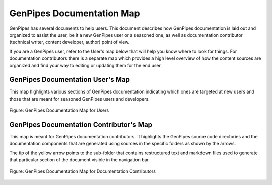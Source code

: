 .. _docs_genpipes_archmap:

GenPipes Documentation Map
==========================

GenPipes has several documents to help users. This document describes how GenPipes documentation is laid out and organized to assist the user, be it a new GenPipes user or a seasoned one, as well as documentation contributor (technical writer, content developer, author) point of view. 

If you are a GenPipes user, refer to the User's map below that will help you know where to look for things.  For documentation contributors there is a separate map which provides a high level overview of how the content sources are organized and find your way to editing or updating them for the end user.

GenPipes Documentation User's Map
---------------------------------

This map highlights various sections of GenPipes documentation indicating which ones are targeted at new users and those that are meant for seasoned GenPipes users and developers.

.. figure:: /img/gp_documentation_user_map.png
   :align: center
   :alt: gp_doc_user_map 

   Figure:  GenPipes Documentation Map for Users


GenPipes Documentation Contributor's Map
----------------------------------------

This map is meant for GenPipes documentation contributors.  It highlights the GenPipes source code directories and the documentation components that are generated using sources in the specific folders as shown by the arrows.

The tip of the yellow arrow points to the sub-folder that contains restructured text and markdown files used to generate that particular section of the document visible in the navigation bar.

.. figure:: /img/gp_documentation_contrib_map.png
   :align: center
   :alt: gp_doc_contrib_map 

   Figure:  GenPipes Documentation Map for Documentation Contributors
